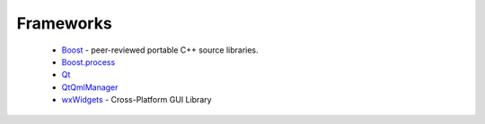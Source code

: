 Frameworks
----------

 * `Boost <https://github.com/ruslo/hunter/wiki/pkg.boost>`_ - peer-reviewed portable C++ source libraries.
 * `Boost.process <https://github.com/ruslo/hunter/wiki/pkg.boost.process>`_
 * `Qt <https://github.com/ruslo/hunter/wiki/pkg.qt>`_
 * `QtQmlManager <https://github.com/ruslo/hunter/wiki/pkg.qt.qml.manager>`_
 * `wxWidgets <https://github.com/ruslo/hunter/wiki/pkg.wxwidgets>`_ - Cross-Platform GUI Library

